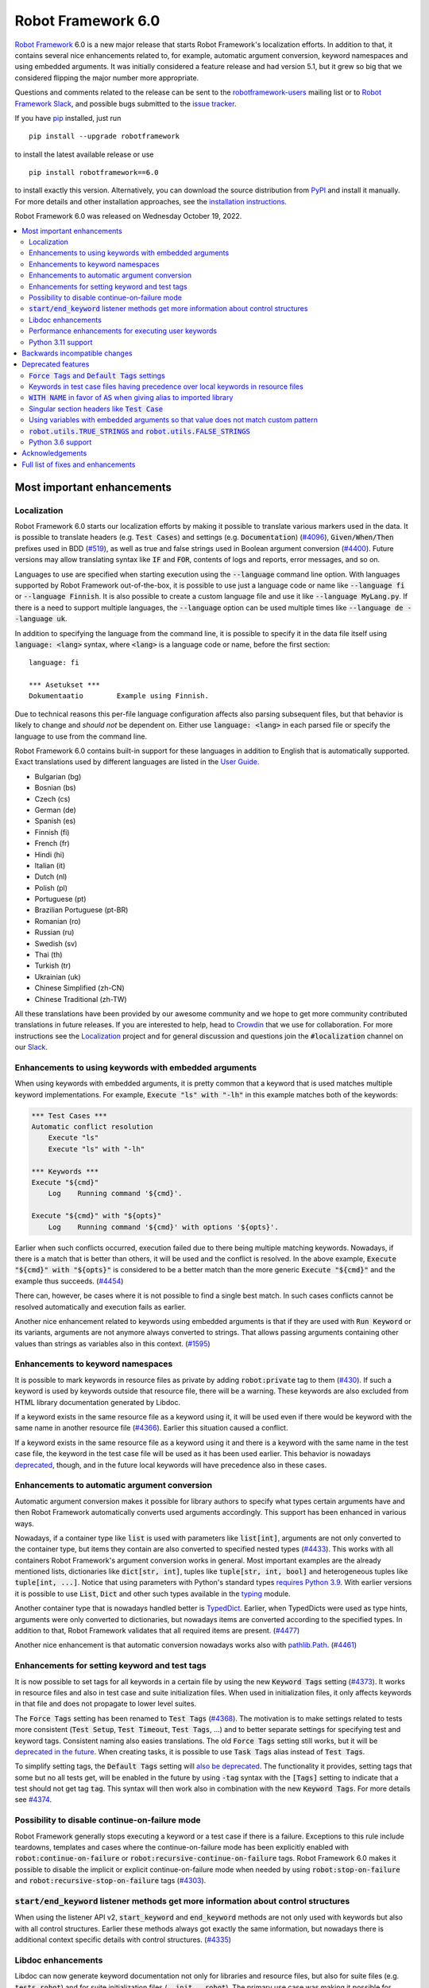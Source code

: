 ===================
Robot Framework 6.0
===================

.. default-role:: code

`Robot Framework`_ 6.0 is a new major release that starts Robot Framework's
localization efforts. In addition to that, it contains several nice enhancements
related to, for example, automatic argument conversion, keyword namespaces and
using embedded arguments. It was initially considered a feature release and
had version 5.1, but it grew so big that we considered flipping the major
number more appropriate.

Questions and comments related to the release can be sent to the
`robotframework-users`_ mailing list or to `Robot Framework Slack`_,
and possible bugs submitted to the `issue tracker`_.

If you have pip_ installed, just run

::

   pip install --upgrade robotframework

to install the latest available release or use

::

   pip install robotframework==6.0

to install exactly this version. Alternatively, you can download the source
distribution from PyPI_ and install it manually. For more details and other
installation approaches, see the `installation instructions`_.

Robot Framework 6.0 was released on Wednesday October 19, 2022.

.. _Robot Framework: http://robotframework.org
.. _Robot Framework Foundation: http://robotframework.org/foundation
.. _pip: http://pip-installer.org
.. _PyPI: https://pypi.python.org/pypi/robotframework
.. _issue tracker milestone: https://github.com/robotframework/robotframework/issues?q=milestone%3Av6.0
.. _issue tracker: https://github.com/robotframework/robotframework/issues
.. _robotframework-users: http://groups.google.com/group/robotframework-users
.. _Slack: http://slack.robotframework.org
.. _Robot Framework Slack: Slack_
.. _installation instructions: ../../INSTALL.rst

.. contents::
   :depth: 2
   :local:

Most important enhancements
===========================

Localization
------------

Robot Framework 6.0 starts our localization efforts by making it possible to translate
various markers used in the data. It is possible to translate headers (e.g. `Test Cases`)
and settings (e.g. `Documentation`) (`#4096`_), `Given/When/Then` prefixes used in BDD
(`#519`_), as well as true and false strings used in Boolean argument conversion (`#4400`_).
Future versions may allow translating syntax like `IF` and `FOR`, contents of logs and
reports, error messages, and so on.

Languages to use are specified when starting execution using the `--language` command
line option. With languages supported by Robot Framework out-of-the-box, it is possible
to use just a language code or name like `--language fi` or `--language Finnish`.
It is also possible to create a custom language file and use it like `--language MyLang.py`.
If there is a need to support multiple languages, the `--language` option can be
used multiple times like `--language de --language uk`.

In addition to specifying the language from the command line, it is possible to
specify it in the data file itself using `language: <lang>` syntax, where `<lang>` is
a language code or name, before the first section::

    language: fi

    *** Asetukset ***
    Dokumentaatio        Example using Finnish.

Due to technical reasons this per-file language configuration affects also parsing
subsequent files, but that behavior is likely to change and *should not* be dependent
on. Either use `language: <lang>` in each parsed file or specify the language to
use from the command line.

Robot Framework 6.0 contains built-in support for these languages in addition
to English that is automatically supported. Exact translations used by different
languages are listed in the `User Guide`__.

- Bulgarian (bg)
- Bosnian (bs)
- Czech (cs)
- German (de)
- Spanish (es)
- Finnish (fi)
- French (fr)
- Hindi (hi)
- Italian (it)
- Dutch (nl)
- Polish (pl)
- Portuguese (pt)
- Brazilian Portuguese (pt-BR)
- Romanian (ro)
- Russian (ru)
- Swedish (sv)
- Thai (th)
- Turkish (tr)
- Ukrainian (uk)
- Chinese Simplified (zh-CN)
- Chinese Traditional (zh-TW)

All these translations have been provided by our awesome community and we hope
to get more community contributed translations in future releases. If you are
interested to help, head to Crowdin__ that we use for collaboration. For more
instructions see the Localization__ project and for general discussion and
questions join the `#localization` channel on our Slack_.

__ http://robotframework.org/robotframework/latest/RobotFrameworkUserGuide.html#translations
__ https://github.com/MarketSquare/localization
__ https://robotframework.crowdin.com/robot-framework

Enhancements to using keywords with embedded arguments
------------------------------------------------------

When using keywords with embedded arguments, it is pretty common that a keyword
that is used matches multiple keyword implementations. For example,
`Execute "ls" with "-lh"` in this example matches both of the keywords:

.. sourcecode:: robotframework

   *** Test Cases ***
   Automatic conflict resolution
       Execute "ls"
       Execute "ls" with "-lh"

   *** Keywords ***
   Execute "${cmd}"
       Log    Running command '${cmd}'.

   Execute "${cmd}" with "${opts}"
       Log    Running command '${cmd}' with options '${opts}'.

Earlier when such conflicts occurred, execution failed due to there being
multiple matching keywords. Nowadays, if there is a match that is better than
others, it will be used and the conflict is resolved. In the above example,
`Execute "${cmd}" with "${opts}"` is considered to be a better match than
the more generic `Execute "${cmd}"` and the example thus succeeds. (`#4454`_)

There can, however, be cases where it is not possible to find a single best
match. In such cases conflicts cannot be resolved automatically and
execution fails as earlier.

Another nice enhancement related to keywords using embedded arguments is that
if they are used with `Run Keyword` or its variants, arguments are not anymore
always converted to strings. That allows passing arguments containing other
values than strings as variables also in this context. (`#1595`_)

Enhancements to keyword namespaces
----------------------------------

It is possible to mark keywords in resource files as private by adding
`robot:private` tag to them (`#430`_). If such a keyword is used by keywords
outside that resource file, there will be a warning. These keywords are also
excluded from HTML library documentation generated by Libdoc.

If a keyword exists in the same resource file as a keyword using it, it will
be used even if there would be keyword with the same name in another resource
file (`#4366`_). Earlier this situation caused a conflict.

If a keyword exists in the same resource file as a keyword using it and there
is a keyword with the same name in the test case file, the keyword in the test
case file will be used as it has been used earlier. This behavior is nowadays
deprecated__, though, and in the future local keywords will have precedence also
in these cases.

__ `Keywords in test case files having precedence over local keywords in resource files`_

Enhancements to automatic argument conversion
---------------------------------------------

Automatic argument conversion makes it possible for library authors to specify
what types certain arguments have and then Robot Framework automatically converts
used arguments accordingly. This support has been enhanced in various ways.

Nowadays, if a container type like `list` is used with parameters like `list[int]`,
arguments are not only converted to the container type, but items they contain are
also converted to specified nested types (`#4433`_). This works with all containers
Robot Framework's argument conversion works in general. Most important examples
are the already mentioned lists, dictionaries like `dict[str, int]`, tuples like
`tuple[str, int, bool]` and heterogeneous tuples like `tuple[int, ...]`. Notice
that using parameters with Python's standard types `requires Python 3.9`__. With
earlier versions it is possible to use `List`, `Dict` and other such types
available in the typing__ module.

Another container type that is nowadays handled better is TypedDict__. Earlier,
when TypedDicts were used as type hints, arguments were only converted to
dictionaries, but nowadays items are converted according to the specified
types. In addition to that, Robot Framework validates that all required
items are present. (`#4477`_)

Another nice enhancement is that automatic conversion nowadays works also with
`pathlib.Path`__. (`#4461`_)

__ https://peps.python.org/pep-0585/
__ https://docs.python.org/3/library/typing.html
__ https://docs.python.org/3/library/typing.html#typing.TypedDict
__ https://docs.python.org/3/library/pathlib.html

Enhancements for setting keyword and test tags
----------------------------------------------

It is now possible to set tags for all keywords in a certain file by using
the new `Keyword Tags` setting (`#4373`_). It works in resource files and also
in test case and suite initialization files. When used in initialization files,
it only affects keywords in that file and does not propagate to lower level suites.

The `Force Tags` setting has been renamed to `Test Tags` (`#4368`_). The motivation
is to make settings related to tests more consistent (`Test Setup`, `Test Timeout`,
`Test Tags`, ...) and to better separate settings for specifying test and keyword tags.
Consistent naming also easies translations. The old `Force Tags` setting still works,
but it will be `deprecated in the future`__. When creating tasks, it is possible
to use `Task Tags` alias instead of `Test Tags`.

To simplify setting tags, the `Default Tags` setting will `also be deprecated`__.
The functionality it provides, setting tags that some but no all tests get,
will be enabled in the future by using `-tag` syntax with the `[Tags]` setting
to indicate that a test should not get tag `tag`. This syntax will then work
also in combination with the new `Keyword Tags`. For more details see `#4374`__.

__ `Force Tags and Default Tags settings`_
__ `Force Tags and Default Tags settings`_
__ https://github.com/robotframework/robotframework/issues/4374

Possibility to disable continue-on-failure mode
-----------------------------------------------

Robot Framework generally stops executing a keyword or a test case if there
is a failure. Exceptions to this rule include teardowns, templates and
cases where the continue-on-failure mode has been explicitly enabled with
`robot:continue-on-failure` or `robot:recursive-continue-on-failure`
tags. Robot Framework 6.0 makes it possible to disable the implicit or explicit
continue-on-failure mode when needed by using `robot:stop-on-failure` and
`robot:recursive-stop-on-failure` tags (`#4303`_).

`start/end_keyword` listener methods get more information about control structures
----------------------------------------------------------------------------------

When using the listener API v2, `start_keyword` and `end_keyword` methods are not
only used with keywords but also with all control structures. Earlier these methods
always got exactly the same information, but nowadays there is additional context
specific details with control structures. (`#4335`_)

Libdoc enhancements
-------------------

Libdoc can now generate keyword documentation not only for libraries and
resource files, but also for suite files (e.g. `tests.robot`) and for suite
initialization files (`__init__.robot`). The primary use case was making it
possible for editors to show HTML documentation for keywords regardless
the file user is editing, but naturally such HTML documentation can be useful
also otherwise. (`#4493`_)

Libdoc has also got new `--theme` option that can be used to enforce dark
or light theme. The theme used by the browser is used by default as earlier.
External tools can control the theme also programmatically when generating
documentation and by calling the `setTheme()` Javascript function. (`#4497`_)

Performance enhancements for executing user keywords
----------------------------------------------------

The overhead in executing user keywords has been reduced. The difference
can be seen especially if user keywords fail often, for example, when using
`Wait Until Keyword Succeeds` or a loop with `TRY/EXCEPT`. (`#4388`_)

Python 3.11 support
--------------------

Robot Framework 6.0 officially supports the new Python 3.11 release (`#4401`_).
Incompatibilities were pretty small, so also earlier versions work fairly well.
`Python 3.11`__ is 10-60% faster than Python 3.10 (which is also faster than
earlier versions), so upgrading to it is a good idea even if you were not
interested in new features it provides.

At the other end of the spectrum, Python 3.6 is deprecated and will not
anymore be supported by Robot Framework 7.0 (`#4295`_).

__ https://docs.python.org/3.11/whatsnew/3.11.html

Backwards incompatible changes
==============================

- Space is required after `Given/When/Then` prefixes used with BDD scenarios. (`#4379`_)

- Dictionary related keywords in `Collections` require dictionaries to inherit `Mapping`. (`#4413`_)

- `Dictionary Should Contain Item` from the Collections library does not anymore convert
  values to strings before comparison. (`#4408`_)

- Automatic `TypedDict` conversion can cause problems if a keyword expects to get any
  dictionary. Nowadays dictionaries that do not match the type spec cause failures
  and the keyword is not called at all. (`#4477`_)

- Generation time in XML and JSON spec files generated by Libdoc has been changed to
  `2022-05-27T19:07:15+00:00`. With XML specs the format used to be `2022-05-27T19:07:15Z`
  that is equivalent with the new format. JSON spec files did not include the timezone
  information at all and the format was `2022-05-27 19:07:15`. (`#4262`_)

- `BuiltIn.run_keyword()` nowadays resolves variables in the name of the keyword to
  execute when earlier they were resolved by Robot Framework before calling the keyword.
  This affects programmatic usage if the used name contains variables or backslashes.
  The change was done when enhancing how keywords with embedded arguments work with
  `BuiltIn.run_keyword()`. (`#1595`_)


Deprecated features
===================

`Force Tags` and `Default Tags` settings
----------------------------------------

As `discussed earlier`__, new `Test Tags` setting has been added to replace `Force Tags`
and there is a plan to remove `Default Tags` altogether. Both of these settings still
work but they are considered deprecated. There is no visible deprecation warning yet,
but such a warning will be emitted starting from Robot Framework 7.0 and eventually these
settings will be removed. (`#4368`_)

The plan is to add new `-tag` syntax that can be used with the `[Tags]` setting
to enable similar functionality that the `Default Tags` setting provides. Because
of that, using tags starting with a hyphen with the `[Tags]` setting is now deprecated.
If such literal values are needed, it is possible to use escaped format like `\-tag`.
(`#4380`_)

__ `Enhancements for setting keyword and test tags`_

Keywords in test case files having precedence over local keywords in resource files
-----------------------------------------------------------------------------------

Keywords in test cases files currently always have the highest precedence. They
are used even when a keyword in a resource file uses a keyword that would exist also
in the same resource file. This will change so that local keywords always have
highest precedence and the current behavior is deprecated. (`#4366`_)

`WITH NAME` in favor of `AS` when giving alias to imported library
------------------------------------------------------------------

`WITH NAME` marker that is used when giving an alias to an imported library
will be renamed to `AS` (`#4371`_). The motivation is to be consistent with
Python that uses `as` for similar purpose. We also already use `AS` with
`TRY/EXCEPT` and reusing the same marker and internally used token simplifies
the syntax. Having less markers will also ease translations (but these markers
cannot yet be translated).

In Robot Framework 6.0 both `AS` and `WITH NAME` work when setting an alias
for a library. `WITH NAME` is considered deprecated, but there will not be
visible deprecation warnings until Robot Framework 7.0.

Singular section headers like `Test Case`
-----------------------------------------

Robot Framework has earlier accepted both plural (e.g. `Test Cases`) and singular
(e.g. `Test Case`) section headers. The singular variants are now deprecated
and their support will eventually be removed (`#4431`_). The is no visible
deprecation warning yet, but they will most likely be emitted starting from
Robot Framework 7.0.

Using variables with embedded arguments so that value does not match custom pattern
-----------------------------------------------------------------------------------

When keywords accepting embedded arguments are used so that arguments are
passed as variables, variable values are not checked against possible custom
regular expressions. Keywords being called with arguments they explicitly do not
accept is problematic and this behavior will be changed. Due to the backwards
compatibility it is now only deprecated, but validation will be more strict
in the future. (`#4462`_)

Custom patterns have often been used to avoid conflicts when using embedded arguments.
That need is nowadays smaller because Robot Framework 6.0 can typically resolve
conflicts automatically. (`#4454`_)

`robot.utils.TRUE_STRINGS` and `robot.utils.FALSE_STRINGS`
----------------------------------------------------------

These constants were earlier sometimes needed by libraries when converting
arguments passed to keywords to Boolean values. Nowadays automatic argument
conversion takes care of that and these constants do not have any real usage.
They can still be used and there is not even a deprecation warning yet,
but they will be loudly deprecated in the future and eventually removed. (`#4500`_)

These constants are internally used by `is_truthy` and `is_falsy` utility
functions that some of Robot Framework standard libraries still use.
Also these utils are likely to be deprecated in the future, and users are
advised to use the automatic argument conversion instead of them.

Python 3.6 support
------------------

Python 3.6 `reached end-of-life in December 2021`__. It will be still supported
by all future Robot Framework 6.x releases, but not anymore by Robot Framework
7.0 (`#4295`_). Users are recommended to upgrade to newer versions already now.

The reason we still support Python 3.6 is that although its official support
has ended, it is supported by various long-term support Linux distributions.
It is, for example, the default Python version in RHEL 8 that
`is supported until 2029`__.

__ https://endoflife.date/python
__ https://endoflife.date/rhel

Acknowledgements
================

Robot Framework development is sponsored by the `Robot Framework Foundation`_
and its ~50 member organizations. Robot Framework 6.0 team funded by the foundation
consisted of `Pekka Klärck <https://github.com/pekkaklarck>`_ and
`Janne Härkönen <https://github.com/yanne>`_ (part time).
In addition to that, the wider open source community has provided several
great contributions:

- `Elout van Leeuwen <https://github.com/leeuwe>`_ has lead the translation efforts
  (`#4390`_). Individual translations have been provided by the following people:

  - Bosnian by `Namik <https://github.com/Delilovic>`_
  - Bulgarian by `Ivo <https://github.com/naschenez>`_
  - Chinese Simplified and Chinese Traditional
    by `@nixuewei <https://github.com/nixuewei>`_
    and `charis <https://github.com/mawentao119>`_
  - Czech by `Václav Fuksa <https://github.com/MoreFamed>`_
  - Dutch by `Pim Jansen <https://github.com/pimjansen>`_
    and `Elout van Leeuwen <https://github.com/leeuwe>`_
  - French by `@lesnake <https://github.com/lesnake>`_
    and `Martin Malorni <https://github.com/mmalorni>`_
  - German by `René <https://github.com/Snooz82>`_
    and `Markus <https://github.com/Noordsestern>`_
  - Hindi by `Bharat Patel <https://github.com/bbpatel2001>`_
  - Italian by `Luca Giorgi  <https://github.com/lugi0>`_
  - Polish by `Bartłomiej Hirsz <https://github.com/bhirsz>`_
  - Portuguese and Brazilian Portuguese
    by `Hélio Guilherme <https://github.com/HelioGuilherme66>`_
  - Romanian by `Liviu Avram <https://github.com/zastress>`_
  - Russian by `Anatoly Kolpakov <https://github.com/axxyhtrx>`_
  - Spanish by Miguel Angel Apolayo Mendoza
  - Swedish by `Richard Ludwig <https://github.com/JockeJarre>`_
  - Thai by `Somkiat Puisungnoen <https://github.com/up1>`_
  - Turkish by `Yusuf Can Bayrak <https://github.com/yusufcanb>`_
  - Ukrainian by `@Sunshine0000000 <https://github.com/Sunshine0000000>`_

- `Oliver Boehmer <https://github.com/oboehmer>`_ provided several contributions:

  - Support to disable the continue-on-failure mode using `robot:stop-on-failure` and
    `robot:recursive-stop-on-failure` tags. (`#4303`_)
  - Document that failing test setup stops execution even if the continue-on-failure
    mode is active. (`#4404`_)
  - Default value to `Get From Dictionary` keyword. (`#4398`_)
  - Allow passing explicit flags to regexp related keywords. (`#4429`_)

- `J. Foederer <https://github.com/JFoederer>`_ enhanced performance of
  `Keyword Should Exist` when a keyword is not found (`#4470`_) and provided
  the initial pull request to support parameterized generics like `list[int]` (`#4433`_)

- `Ossi R. <https://github.com/osrjv>`_ added more information to `start/end_keyword`
  listener methods when they are used with control structures (`#4335`_).

- `René <https://github.com/Snooz82>`_ fixed Libdoc's HTML outputs if type hints
  matched Javascript variables in browser namespace (`#4464`_) or keyword names (`#4471`_).

- `Fabio Zadrozny <https://github.com/fabioz>`_ provided a pull request speeding up
  user keyword execution (`#4353`_).

- `Daniel Biehl <https://github.com/d-biehl>`_ helped making the public
  `robot.api.Languages` API easier to use for external tools (`#4096`_).

- `@mikkuja <https://github.com/mikkuja>`_ added support to parse time strings
  containing micro and nanoseconds like `100 ns` (`#4490`_).

- `@Apteryks <https://github.com/Apteryks>`_ added support to generate deterministic
  library documentation by using `SOURCE_DATE_EPOCH`__ environment variable (`#4262`_).

- `@F3licity <https://github.com/F3licity>`_ enhanced `Sleep` keyword documentation. (`#4485`_)

__ https://reproducible-builds.org/specs/source-date-epoch/

Thanks also to all community members who have submitted bug reports, helped debugging
problems, or otherwise helped to make Robot Framework 6.0 our best release so far!

| `Pekka Klärck <https://github.com/pekkaklarck>`__
| Robot Framework Creator

Full list of fixes and enhancements
===================================

.. list-table::
    :header-rows: 1

    * - ID
      - Type
      - Priority
      - Summary
    * - `#4096`_
      - enhancement
      - critical
      - Multilanguage support for markers used in data
    * - `#4390`_
      - enhancement
      - critical
      - Add and document translations
    * - `#519`_
      - enhancement
      - critical
      - Given/When/Then should support other languages than English
    * - `#1595`_
      - bug
      - high
      - Embedded arguments are not passed as objects when executed with `Run Keyword` or its variants
    * - `#4348`_
      - bug
      - high
      - Invalid IF or WHILE conditions should not cause errors that don't allow continuation
    * - `#4483`_
      - bug
      - high
      - BREAK and CONTINUE hide continuable errors with WHILE loops
    * - `#4295`_
      - enhancement
      - high
      - Deprecate Python 3.6
    * - `#430`_
      - enhancement
      - high
      - Keyword visibility modifiers for resource files
    * - `#4303`_
      - enhancement
      - high
      - Support disabling continue-on-failure mode using `robot:stop-on-failure` and `robot:recursive-stop-on-failure` tags
    * - `#4335`_
      - enhancement
      - high
      - Pass more information about control structures to `start/end_keyword` listener methods
    * - `#4366`_
      - enhancement
      - high
      - Give local keywords precedence over imported keywords in resource files
    * - `#4368`_
      - enhancement
      - high
      - New `Test Tags` setting as an alias for `Force Tags`
    * - `#4373`_
      - enhancement
      - high
      - Support adding tags for all keywords using `Keyword Tags` setting
    * - `#4380`_
      - enhancement
      - high
      - Deprecate setting tags starting with a hyphen like `-tag` using the `[Tags]` setting
    * - `#4388`_
      - enhancement
      - high
      - Enhance performance of executing user keywords especially when they fail
    * - `#4400`_
      - enhancement
      - high
      - Allow translating True and False words used in Boolean argument conversion
    * - `#4401`_
      - enhancement
      - high
      - Python 3.11 compatibility
    * - `#4433`_
      - enhancement
      - high
      - Convert and validate collection contents when using generics in type hints
    * - `#4454`_
      - enhancement
      - high
      - Automatically select "best" match if there is conflict with keywords using embedded arguments
    * - `#4477`_
      - enhancement
      - high
      - Convert and validate `TypedDict` items
    * - `#4493`_
      - enhancement
      - high
      - Libdoc: Support generating keyword documentation for suite files
    * - `#4351`_
      - bug
      - medium
      - Libdoc can give bad error message if library argument has extension matching resource files
    * - `#4355`_
      - bug
      - medium
      - Continuable failures terminate WHILE loops
    * - `#4357`_
      - bug
      - medium
      - Parsing model: Creating `TRY` and `WHILE` statements using `from_params` is not possible
    * - `#4359`_
      - bug
      - medium
      - Parsing model: `Variable.from_params` doesn't handle list values properly
    * - `#4364`_
      - bug
      - medium
      - `@{list}` used as embedded argument not anymore expanded if keyword accepts varargs
    * - `#4381`_
      - bug
      - medium
      - Parsing errors are recognized as EmptyLines
    * - `#4384`_
      - bug
      - medium
      - RPA aliases for settings do not work in suite initialization files
    * - `#4387`_
      - bug
      - medium
      - Libdoc: Fix storing information about deprecated keywords to spec files
    * - `#4408`_
      - bug
      - medium
      - Collection: `Dictionary Should Contain Item` incorrectly casts values to strings before comparison
    * - `#4418`_
      - bug
      - medium
      - Dictionaries insider lists in YAML variable files not converted to DotDict objects
    * - `#4438`_
      - bug
      - medium
      - `Get Time` returns current time if it is given input time that matches epoch
    * - `#4441`_
      - bug
      - medium
      - Regression: Empty `--include/--exclude/--test/--suite` are not ignored
    * - `#4447`_
      - bug
      - medium
      - Evaluating expressions that modify evaluation namespace (locals) fail
    * - `#4455`_
      - bug
      - medium
      - Standard libraries don't support `pathlib.Path` objects
    * - `#4464`_
      - bug
      - medium
      - Libdoc: Type hints aren't shown for types with same name as Javascript variables available in browser namespace
    * - `#4476`_
      - bug
      - medium
      - BuiltIn: `Call Method` loses traceback if calling the method fails
    * - `#4480`_
      - bug
      - medium
      - Creating log and report fails if WHILE loop has no condition
    * - `#4482`_
      - bug
      - medium
      - WHILE and FOR loop contents not shown in log if running them fails due to errors
    * - `#4484`_
      - bug
      - medium
      - Invalid TRY/EXCEPT structure causes normal error, not syntax error
    * - `#4262`_
      - enhancement
      - medium
      - Honor `SOURCE_DATE_EPOCH` environment variable when generating library documentation
    * - `#4312`_
      - enhancement
      - medium
      - Add project URLs to PyPI
    * - `#4353`_
      - enhancement
      - medium
      - Performance enhancements to parsing
    * - `#4354`_
      - enhancement
      - medium
      - When merging suites with Rebot, copy documentation and metadata from merged suites
    * - `#4371`_
      - enhancement
      - medium
      - Add `AS` alias for `WITH NAME` in library imports
    * - `#4379`_
      - enhancement
      - medium
      - Require space after Given/When/Then prefixes
    * - `#4398`_
      - enhancement
      - medium
      - Collections: `Get From Dictionary` should accept a default value
    * - `#4404`_
      - enhancement
      - medium
      - Document that failing test setup stops execution even if continue-on-failure mode is active
    * - `#4413`_
      - enhancement
      - medium
      - Dictionary related keywords in `Collections` are more script about accepted values
    * - `#4429`_
      - enhancement
      - medium
      - Allow passing flags to regexp related keywords using explicit `flags` argument
    * - `#4431`_
      - enhancement
      - medium
      - Deprecate using singular section headers
    * - `#4440`_
      - enhancement
      - medium
      - Allow using `None` as custom argument converter to enable strict type validation
    * - `#4461`_
      - enhancement
      - medium
      - Automatic argument conversion for `pathlib.Path`
    * - `#4462`_
      - enhancement
      - medium
      - Deprecate using embedded arguments using variables that do not match custom regexp
    * - `#4470`_
      - enhancement
      - medium
      - Enhance `Keyword Should Exist` performance by not looking for possible recommendations
    * - `#4490`_
      - enhancement
      - medium
      - Time string parsing for micro and nanoseconds
    * - `#4497`_
      - enhancement
      - medium
      - Libdoc: Support setting dark or light mode explicitly
    * - `#4349`_
      - bug
      - low
      - User Guide: Example related to YAML variable files is buggy
    * - `#4358`_
      - bug
      - low
      - User Guide: Errors in examples related to TRY/EXCEPT
    * - `#4453`_
      - bug
      - low
      - `Run Keywords`: Execution is not continued in teardown if keyword name contains non-existing variable
    * - `#4471`_
      - bug
      - low
      - Libdoc: If keyword and type have same case-insensitive name, opening type info opens keyword documentation
    * - `#4481`_
      - bug
      - low
      - Invalid BREAK and CONTINUE cause errros even when not actually executed
    * - `#4346`_
      - enhancement
      - low
      - Enhance documentation of the `--timestampoutputs` option
    * - `#4372`_
      - enhancement
      - low
      - Document how to import resource files bundled into Python packages
    * - `#4485`_
      - enhancement
      - low
      - Explain the default value of `Sleep` keyword better in its documentation
    * - `#4500`_
      - enhancement
      - low
      - Deprecate `robot.utils.TRUE/FALSE_STRINGS`
    * - `#4511`_
      - enhancement
      - low
      - Support custom converter with more than one argument as long as they are not mandatory
    * - `#4394`_
      - bug
      - ---
      - Error when `--doc` or `--metadata` value matches an existing directory

Altogether 68 issues. View on the `issue tracker <https://github.com/robotframework/robotframework/issues?q=milestone%3Av6.0>`__.

.. _#4096: https://github.com/robotframework/robotframework/issues/4096
.. _#4390: https://github.com/robotframework/robotframework/issues/4390
.. _#519: https://github.com/robotframework/robotframework/issues/519
.. _#1595: https://github.com/robotframework/robotframework/issues/1595
.. _#4348: https://github.com/robotframework/robotframework/issues/4348
.. _#4483: https://github.com/robotframework/robotframework/issues/4483
.. _#4295: https://github.com/robotframework/robotframework/issues/4295
.. _#430: https://github.com/robotframework/robotframework/issues/430
.. _#4303: https://github.com/robotframework/robotframework/issues/4303
.. _#4335: https://github.com/robotframework/robotframework/issues/4335
.. _#4366: https://github.com/robotframework/robotframework/issues/4366
.. _#4368: https://github.com/robotframework/robotframework/issues/4368
.. _#4373: https://github.com/robotframework/robotframework/issues/4373
.. _#4380: https://github.com/robotframework/robotframework/issues/4380
.. _#4388: https://github.com/robotframework/robotframework/issues/4388
.. _#4400: https://github.com/robotframework/robotframework/issues/4400
.. _#4401: https://github.com/robotframework/robotframework/issues/4401
.. _#4433: https://github.com/robotframework/robotframework/issues/4433
.. _#4454: https://github.com/robotframework/robotframework/issues/4454
.. _#4477: https://github.com/robotframework/robotframework/issues/4477
.. _#4493: https://github.com/robotframework/robotframework/issues/4493
.. _#4351: https://github.com/robotframework/robotframework/issues/4351
.. _#4355: https://github.com/robotframework/robotframework/issues/4355
.. _#4357: https://github.com/robotframework/robotframework/issues/4357
.. _#4359: https://github.com/robotframework/robotframework/issues/4359
.. _#4364: https://github.com/robotframework/robotframework/issues/4364
.. _#4381: https://github.com/robotframework/robotframework/issues/4381
.. _#4384: https://github.com/robotframework/robotframework/issues/4384
.. _#4387: https://github.com/robotframework/robotframework/issues/4387
.. _#4408: https://github.com/robotframework/robotframework/issues/4408
.. _#4418: https://github.com/robotframework/robotframework/issues/4418
.. _#4438: https://github.com/robotframework/robotframework/issues/4438
.. _#4441: https://github.com/robotframework/robotframework/issues/4441
.. _#4447: https://github.com/robotframework/robotframework/issues/4447
.. _#4455: https://github.com/robotframework/robotframework/issues/4455
.. _#4464: https://github.com/robotframework/robotframework/issues/4464
.. _#4476: https://github.com/robotframework/robotframework/issues/4476
.. _#4480: https://github.com/robotframework/robotframework/issues/4480
.. _#4482: https://github.com/robotframework/robotframework/issues/4482
.. _#4484: https://github.com/robotframework/robotframework/issues/4484
.. _#4262: https://github.com/robotframework/robotframework/issues/4262
.. _#4312: https://github.com/robotframework/robotframework/issues/4312
.. _#4353: https://github.com/robotframework/robotframework/issues/4353
.. _#4354: https://github.com/robotframework/robotframework/issues/4354
.. _#4371: https://github.com/robotframework/robotframework/issues/4371
.. _#4379: https://github.com/robotframework/robotframework/issues/4379
.. _#4398: https://github.com/robotframework/robotframework/issues/4398
.. _#4404: https://github.com/robotframework/robotframework/issues/4404
.. _#4413: https://github.com/robotframework/robotframework/issues/4413
.. _#4429: https://github.com/robotframework/robotframework/issues/4429
.. _#4431: https://github.com/robotframework/robotframework/issues/4431
.. _#4440: https://github.com/robotframework/robotframework/issues/4440
.. _#4461: https://github.com/robotframework/robotframework/issues/4461
.. _#4462: https://github.com/robotframework/robotframework/issues/4462
.. _#4470: https://github.com/robotframework/robotframework/issues/4470
.. _#4490: https://github.com/robotframework/robotframework/issues/4490
.. _#4497: https://github.com/robotframework/robotframework/issues/4497
.. _#4349: https://github.com/robotframework/robotframework/issues/4349
.. _#4358: https://github.com/robotframework/robotframework/issues/4358
.. _#4453: https://github.com/robotframework/robotframework/issues/4453
.. _#4471: https://github.com/robotframework/robotframework/issues/4471
.. _#4481: https://github.com/robotframework/robotframework/issues/4481
.. _#4346: https://github.com/robotframework/robotframework/issues/4346
.. _#4372: https://github.com/robotframework/robotframework/issues/4372
.. _#4485: https://github.com/robotframework/robotframework/issues/4485
.. _#4500: https://github.com/robotframework/robotframework/issues/4500
.. _#4511: https://github.com/robotframework/robotframework/issues/4511
.. _#4394: https://github.com/robotframework/robotframework/issues/4394
